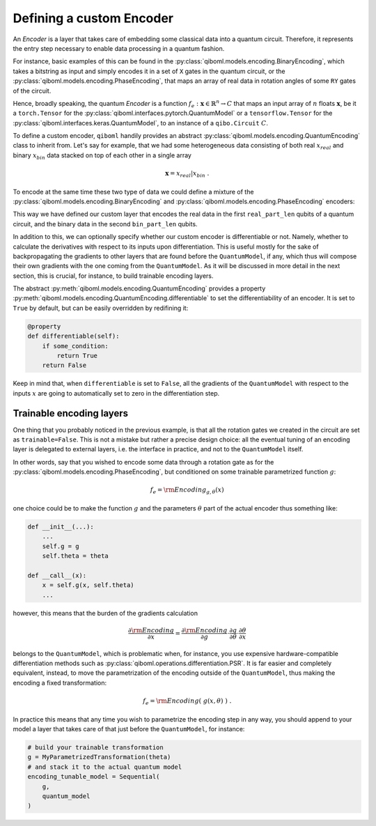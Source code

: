 Defining a custom Encoder
-------------------------

An `Encoder` is a layer that takes care of embedding some classical data into a quantum circuit. Therefore, it represents the entry step necessary to enable data processing in a quantum fashion.

For instance, basic examples of this can be found in the :py:class:`qiboml.models.encoding.BinaryEncoding`, which takes a bitstring as input and simply encodes it in a set of ``X`` gates in the quantum circuit, or the :py:class:`qiboml.models.encoding.PhaseEncoding`, that maps an array of real data in rotation angles of some ``RY`` gates of the circuit.

Hence, broadly speaking, the quantum `Encoder` is a function :math:`f_e: \mathbf{x}\in\mathbb{R}^n \rightarrow C` that maps an input array of :math:`n` floats :math:`\mathbf{x}`, be it a ``torch.Tensor`` for the :py:class:`qiboml.interfaces.pytorch.QuantumModel` or a ``tensorflow.Tensor`` for the :py:class:`qiboml.interfaces.keras.QuantumModel`, to an instance of a ``qibo.Circuit`` :math:`C`.

To define a custom encoder, ``qiboml`` handily provides an abstract :py:class:`qiboml.models.encoding.QuantumEncoding` class to inherit from. Let's say for example, that we had some heterogeneous data consisting of both real :math:`x_{real}` and binary :math:`x_{bin}` data stacked on top of each other in a single array

.. math::

   \mathbf{x} = x_{real} \lvert x_{bin}\;.

To encode at the same time these two type of data we could define a mixture of the :py:class:`qiboml.models.encoding.BinaryEncoding` and  :py:class:`qiboml.models.encoding.PhaseEncoding` encoders:

.. testcode::

   import numpy as np
   from qibo import gates
   from qiboml.models.encoding import QuantumEncoding

   class HeterogeneousEncoder(QuantumEncoding):

       def __init__(self, nqubits, real_part_len, bin_part_len):
           if real_part_len + bin_part_len != nqubits:
	       raise RuntimeError(
	       "``real_part_len`` and ``bin_part_len`` don't sum to ``nqubits``."
	       )

	   # use the general setup for a QuantumEncoding layer
	   # which mainly initialize an empty n-qubits circuit (self.circuit)
	   # and the set of qubits it insists on (by default self.qubits=range(nqubits))
	   super().__init__(nqubits)

	   self.real_qubits = self.qubits[:real_part_len]
	   self.bin_qubits = self.qubits[real_part_len:]

       def __call__(self, x: "ndarray") -> "Circuit":
           # check that the data is binary
           if not all((x[1] == 0) | (x[1] == 1)):
	       raise RuntimeError("Received non binary data")

	   # copy the internal circuit as we don't want to modify that
	   # every time a new input is processed
           circuit = self.circuit.copy()

	   # encode the real data
	   # the first row of x contains the real data
           for qubit, value in zip(self.real_qubits, x[0]):
               circuit.add(gates.RY(qubit, theta=value, trainable=False))

	   # encode the binary data
	   # the second row contains the binary data
	   for qubit, bit in zip(self.bin_qubits, x[1]):
               circuit.add(gates.RX(qubit, theta=bit * np.pi, trainable=False))

           return circuit

This way we have defined our custom layer that encodes the real data in the first ``real_part_len`` qubits of a quantum circuit, and the binary data in the second ``bin_part_len`` qubits.

In addition to this, we can optionally specify whether our custom encoder is differentiable or not. Namely, whether to calculate the derivatives with respect to its inputs upon differentiation. This is useful mostly for the sake of backpropagating the gradients to other layers that are found before the ``QuantumModel``, if any, which thus will compose their own gradients with the one coming from the ``QuantumModel``. As it will be discussed in more detail in the next section, this is crucial, for instance, to build trainable encoding layers.

The abstract :py:meth:`qiboml.models.encoding.QuantumEncoding` provides a property :py:meth:`qiboml.models.encoding.QuantumEncoding.differentiable` to set the differentiability of an encoder. It is set to ``True`` by default, but can be easily overridden by redifining it:

.. code::

   @property
   def differentiable(self):
       if some_condition:
           return True
       return False

Keep in mind that, when ``differentiable`` is set to ``False``, all the gradients of the ``QuantumModel`` with respect to the inputs :math:`x` are going to automatically set to zero in the differentiation step.

Trainable encoding layers
=========================

One thing that you probably noticed in the previous example, is that all the rotation gates we created in the circuit are set as ``trainable=False``. This is not a mistake but rather a precise design choice: all the eventual tuning of an encoding layer is delegated to external layers, i.e. the interface in practice, and not to the ``QuantumModel`` itself.

In other words, say that you wished to encode some data through a rotation gate as for the :py:class:`qiboml.models.encoding.PhaseEncoding`, but conditioned on some trainable parametrized function :math:`g`:

.. math::

   f_e = \rm{Encoding}_{g,\theta}(x)

one choice could be to make the function :math:`g` and the parameters :math:`\theta` part of the actual encoder thus something like:

.. code::

   def __init__(...):
       ...
       self.g = g
       self.theta = theta

   def __call__(x):
       x = self.g(x, self.theta)
       ...

however, this means that the burden of the gradients calculation

.. math::

   \frac{\partial \rm{Encoding}}{\partial x} = \frac{\partial \rm{Encoding}}{\partial g} \cdot \frac{\partial g}{\partial \theta} \cdot \frac{\partial \theta}{\partial x}

belongs to the ``QuantumModel``, which is problematic when, for instance, you use expensive hardware-compatible differentiation methods such as :py:class:`qiboml.operations.differentiation.PSR`. It is far easier and completely equivalent, instead, to move the parametrization of the encoding outside of the ``QuantumModel``, thus making the encoding a fixed transformation:

.. math::

   f_e = \rm{Encoding}(\;g(x,\theta)\;)\;.

In practice this means that any time you wish to parametrize the encoding step in any way, you should append to your model a layer that takes care of that just before the ``QuantumModel``, for instance:

.. code::

   # build your trainable transformation
   g = MyParametrizedTransformation(theta)
   # and stack it to the actual quantum model
   encoding_tunable_model = Sequential(
       g,
       quantum_model
   )
